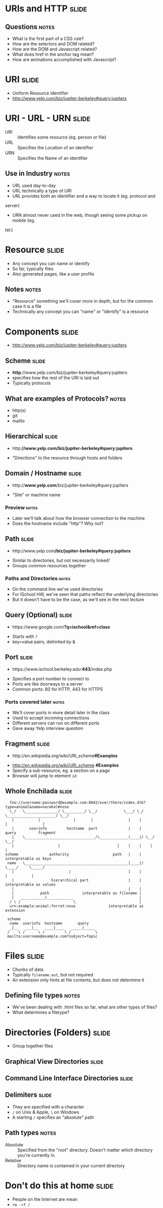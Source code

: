 * *URIs* and *HTTP* :slide:
** Questions :notes:
   + What is the first part of a CSS rule?
   + How are the selectors and DOM related?
   + How are the DOM and Javascript related?
   + What does href in the anchor tag mean?
   + How are animations accomplished with Javascript?

* URI :slide:
  + Uniform Resource Identifier
  + http://www.yelp.com/biz/jupiter-berkeley#query:jupiters

* URI - URL - URN :slide:
  + URI :: Identifies some resource (eg. person or file)
  + URL :: Specifies the Location of an identifier
  + URN :: Specifies the Name of an identifier
** Use in Industry :notes:
   + URL used day-to-day
   + URL technically a type of URI
   + URL provides both an identifier and a way to locate it (eg. protocol and
   server)
   + URN almost never used in the web, though seeing some pickup on mobile (eg.
   tel:)

* Resource :slide:
  + Any concept you can name or identify
  + So far, typically files
  + Also generated pages, like a user profile
** Notes :notes:
   + "Resource" something we'll cover more in depth, but for the common case it
     is a file
   + Technically any concept you can "name" or "identify" is a resource

* Components :slide:
  + http://www.yelp.com/biz/jupiter-berkeley#query:jupiters

** Scheme :slide:
  + *http*://www.yelp.com/biz/jupiter-berkeley#query:jupiters
  + specifies how the rest of the URI is laid out
  + Typically protocols
** What are examples of Protocols? :notes:
   + http(s)
   + git
   + mailto

** Hierarchical :slide:
#+BEGIN_HTML
   <ul><li>http:<b>//www.yelp.com/biz/jupiter-berkeley#query:jupiters</b></li></ul>
#+END_HTML
   + "Directions" to the resource through hosts and folders

** Domain / Hostname :slide:
#+BEGIN_HTML
   <ul><li>http://<b>www.yelp.com</b>/biz/jupiter-berkeley#query:jupiters</li></ul>
#+END_HTML
   + "Site" or machine name
*** Preview :notes:
    + Later we'll talk about how the browser connection to the machine
    + Does the hostname include "http"? Why not?

** Path :slide:
#+BEGIN_HTML
   <ul><li>http://www.yelp.com<b>/biz/jupiter-berkeley#query:jupiters</b></li></ul>
#+END_HTML
   + Similar to directories, but not necessarily linked!
   + Groups common resources together
*** Paths and Directories :notes:
    + On the command line we've used directories
    + For ISchool HW, we've seen that paths reflect the underlying directories
    + But it doesn't have to be the case, as we'll see in the next lecture

** Query (Optional) :slide:
#+BEGIN_HTML
   <ul><li>https://www.google.com/<b>?q=ischool&ref=class</b></li></ul>
#+END_HTML
   + Starts with =?=
   + key=value pairs, delimited by &

** Port :slide:
#+BEGIN_HTML
   <ul><li>https://www.ischool.berkeley.edu<b>:443</b>/index.php</li></ul>
#+END_HTML
   + Specifies a port number to connect to
   + Ports are like doorways to a server
   + Common ports: 80 for HTTP, 443 for HTTPS
*** Ports covered later :notes:
    + We'll cover ports in more detail later in the class
    + Used to accept incoming connections
    + Different servers can run on different ports
    + Gave away Yelp interview question

** Fragment :slide:
#+BEGIN_HTML
   <ul><li>http://en.wikipedia.org/wiki/URI_scheme<b>#Examples</b></li></ul>
#+END_HTML
   + http://en.wikipedia.org/wiki/URI_scheme *#Examples*
   + Specify a sub-resource, eg. a section on a page
   + Browser will jump to element =id=

** Whole Enchilada :slide:
#+begin_src text
  foo://username:password@example.com:8042/over/there/index.dtb?type=animal&name=narwhal#nose
  \_/   \_______________/ \_________/ \__/            \___/ \_/ \______________________/ \__/
   |           |               |       |                |    |            |                |
   |       userinfo         hostname  port              |    |          query          fragment
   |    \________________________________/\_____________|____|/ \__/        \__/
   |                    |                          |    |    |    |          |
scheme              authority                    path   |    |    interpretable as keys
 name   \_______________________________________________|____|/       \____/     \_____/
   |                         |                          |    |          |           |
   |                 hierarchical part                  |    |    interpretable as values
   |                                                    |    |
   |            path               interpretable as filename |
   |   ___________|____________                              |
  / \ /                        \                             |
  urn:example:animal:ferret:nose               interpretable as extension

 scheme
  name  userinfo  hostname       query
  _|__   ___|__   ____|____   _____|_____
 /    \ /      \ /         \ /           \
 mailto:username@example.com?subject=Topic
#+end_src

* Files :slide:
  + Chunks of data
  + Typically =filename.ext=, but not required
  + An extension only hints at file contents, but does not determine it
** Defining file types :notes:
   + We've been dealing with .html files so far, what are other types of files?
   + What determines a filetype?

* Directories (Folders) :slide:
  + Group together files 

** Graphical View Directories :slide:
[[file:img/linux-root.png]]

** Command Line Interface Directories :slide:
[[file:img/dir-cli.png]]

** Delimiters :slide:
   + They are specified with a character
   + =/= on Unix & Apple, =\= on Windows
   + A starting =/= specifies an "absolute" path
** Path types :notes:
   + Absolute :: Specified from the "root" directory.  Doesn't matter which
     directory you're currently in.
   + Relative :: Directory name is contained in your current directory

* Don't do this at home :slide:
  + People on the Internet are mean
  + =rm -rf /=
  + Most computers have protections against this

** Password :slide:
#+begin_src html
<Cthon98> hey, if you type in your pw, it will show as stars
<Cthon98> ********* see!
<AzureDiamond> hunter2
<AzureDiamond> doesnt look like stars to me
<Cthon98> <AzureDiamond> *******
<Cthon98> thats what I see
<AzureDiamond> oh, really?
<Cthon98> Absolutely
<AzureDiamond> you can go hunter2 my hunter2-ing hunter2
<AzureDiamond> haha, does that look funny to you?
<Cthon98> lol, yes. See, when YOU type hunter2, it shows to us as *******
<AzureDiamond> thats neat, I didnt know IRC did that
<Cthon98> yep, no matter how many times you type hunter2, it will show to us as *******
<AzureDiamond> awesome!
<AzureDiamond> wait, how do you know my pw?
<Cthon98> er, I just copy pasted YOUR ******'s and it appears to YOU as hunter2 cause its your pw
<AzureDiamond> oh, ok.
#+end_src

* Resource :slide:
  + Any concept you can name or identify
  + Typically files
  + Also generated pages, like a user profile
** Again :notes:
   + Logical set of data
   + To interact with a concept we need to make it real, or have representation
     of it

* URI, Resource, Representation :slide:
  [[file:img/uri-res-rep.png]]
** discussion :notes:
   + next slide details

* Representations :slide:
  + Exact data that is transfered to client
  + Resources are abstract, Representations concrete
  + Example: User resource delivered as HTML or JSON
  + Example: Class emails delivered as HTML or Excel
** Requesting Representations :notes:
   + We'll go over how browsers can request the different representations

* One Resource per Logical Dataset :slide:
  + Example: Class emails delivered as HTML or Excel
  + Sometimes you'll see this as different URLs
  + Technically incorrect (like the =font= tag)
** URLs :notes:
   + http://bearfacts.berkeley.edu/studentlist.xls
   + http://bearfacts.berkeley.edu/studentlist.csv
   + http://bearfacts.berkeley.edu/studentlist.html
   + Bad! all the same resource, should have the same universal resource identifier!
   + OK: we know what a resource is. We know what it's representations could be,
     how do we get those resources and interact with them?

* Review :slide:
  + URIs identify a resource
  + Resources have a representation
  + Representations can be fetched with HTTP
  + Why are URLs so important for HyperText?
** Let's review :notes:
   + going over some questions
   + We need some way to "link" to another resource! Can't just say "The
     teacher's slides" which teacher are you talking about? When two people say
     that in difference classes, are they referring to the same thing?
   + Same thing with APIs: {id: 242421}. ID of what? a tweet? review? how do I
     access it?
   + URIs allow us to consistently refer to resources
   + Not only that, but a UR *L* specifically instructs the browser on how to
     get a representation of the resource.

* HyperText Transfer Protocol :slide:
  + A system for interacting with representations of resources
  + Text based protocol, running on a network connection
  + You can interact with a web server by hand!
** Details :notes:
   + TCP is the network layer, which we'll study later
   + Basically guarantees that the data we send will either get to the
     computer or we'll get an error
   + Text means you can write out the protocol with your keyboard

* Demo :slide:
#+begin_src bash
telnet 128.32.78.16 80
GET /~jblomo/webarch2014/ HTTP/1.1
Host: people.ischool.berkeley.edu


HTTP/1.1 200 OK
Date: Fri, 20 Sep 2013 06:29:22 GMT
Server: Apache/2.2.22 (Fedora)
Last-Modified: Fri, 20 Sep 2013 06:28:44 GMT
ETag: "b7f00d0-a5-4e6cac83bff00"
Accept-Ranges: bytes
Content-Length: 165
Content-Type: text/html; charset=UTF-8

<!DOCTYPE html>
<html>
    <head>
        <title>Jim's Page</title>
    </head>
    <body>
        <p>Hello class! This is a tiny HTML page.</p>
    </body>
</html>
#+end_src
** HW :notes:
   + HW sneak peek

* Network :slide:center:
  [[file:img/http-stack.gif]]
** Reliable :notes:
   + telnet is somehow transferring our keystrokes to another machine...
   + Magic! For now. We just assume that what we type gets there, will learn how
     in a later course

* Interaction :slide:
  + =GET= used in the example to retrieve a representation 
  + Use a specific, understood set of semantic keywords
  + Types of interactions called *methods*
** Question :notes:
   + What resource was it getting?
   + What does this remind you of? (HTML)
   + Use one *method* per *request*

* Request Methods :slide:
  + GET :: Retrieve representation without modifying resource
  + PUT :: Send a representation to a specific resource
  + HEAD :: Retrieve the metadata without modifying resource
  + DELETE :: Remove a resource
  + POST :: Send a representation for a new or resource or sub-resource
** Use IRL :notes:
   + GET :: used almost everywhere
   + PUT :: used increasingly by APIs, still limited browser support. Typically
     will save the representation (eg. in a database)
   + HEAD :: sometimes used for efficiency
   + DELETE :: used increasingly by APIs, still limited browser support
   + POST :: used anytime you want to send data

* Review :slide:
  + What did we use in the demo?
  + What should we use to create a new user?
  + What should we use to update a specific a user's info?
  + What should we use to discover if a user is registered, but not fetch all
    their data?
** Answers :notes:
   + GET
   + POST
   + PUT
   + HEAD

* HTTP version :slide:
  + 1.1 used for interacting with customers
  + 1.0 used in data center for some architectures
  + End users don't choose
** Flask :notes:
   + Refer back to Demo
   + Flask will use 1.0: it will end the connection on each request
   + We will go into the differences in another lecture

* Headers :slide:
  + Provide Metadata about the request
  + =Host= inform the server which service to request resource from
  + Multiple "hosts" can be served from one web server
** Example :notes:
   + refer to demo
   + =ischool.berkeley.edu= and =people.ischool.berkeley.edu= could be served
     off same physical server
   + =Host= header tells the server which we want
   + Metadata... remind you of anything? (HTML)

* To the Server! :slide:
  + We'll pick up on the server side to get more details

#+HTML_HEAD_EXTRA: <link rel="stylesheet" type="text/css" href="production/common.css" />
#+HTML_HEAD_EXTRA: <link rel="stylesheet" type="text/css" href="production/screen.css" media="screen" />
#+HTML_HEAD_EXTRA: <link rel="stylesheet" type="text/css" href="production/projection.css" media="projection" />
#+HTML_HEAD_EXTRA: <link rel="stylesheet" type="text/css" href="production/color-blue.css" media="projection" />
#+HTML_HEAD_EXTRA: <link rel="stylesheet" type="text/css" href="production/presenter.css" media="presenter" />
#+HTML_HEAD_EXTRA: <link href='http://fonts.googleapis.com/css?family=Lobster+Two:700|Yanone+Kaffeesatz:700|Open+Sans' rel='stylesheet' type='text/css'>

#+BEGIN_HTML
<script type="text/javascript" src="production/org-html-slideshow.js"></script>
#+END_HTML

# Local Variables:
# org-export-html-style-include-default: nil
# org-export-html-style-include-scripts: nil
# buffer-file-coding-system: utf-8-unix
# End:
